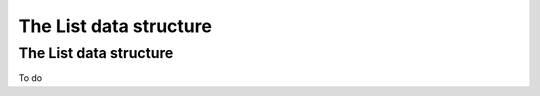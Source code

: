 .. This file is part of the OpenDSA eTextbook project. See
.. http://opendsa.org for more details.
.. Copyright (c) 2012-2020 by the OpenDSA Project Contributors, and
.. distributed under an MIT open source license.

.. avmetadata::
   :author: David Furcy and Tom Naps

========================
The List data structure
========================

The List data structure
-----------------------

To do


.. avembed:: Exercises/PL/ListOpen.html ka
